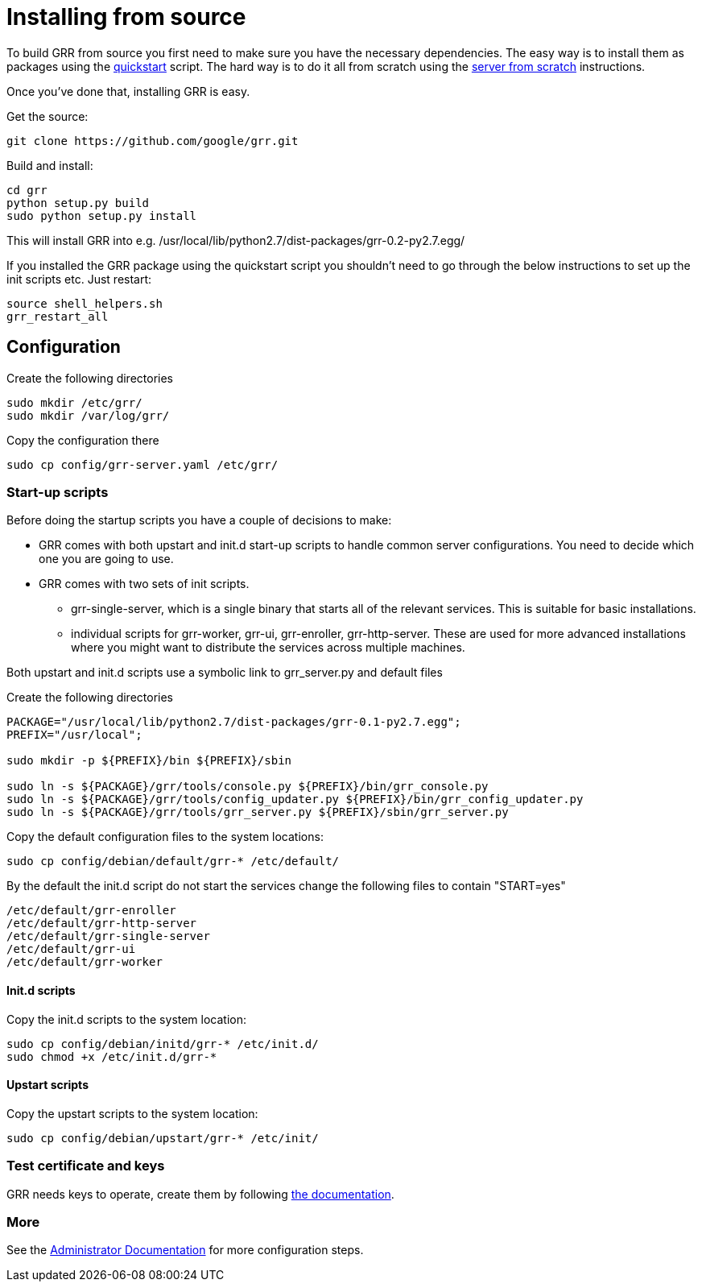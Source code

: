 = Installing from source =

To build GRR from source you first need to make sure you have the necessary
dependencies.  The easy way is to install them as packages using the
link:quickstart.adoc[quickstart] script.  The hard way is to do it all from
scratch using the link:serverfromscratch.adoc[server from scratch] instructions.

Once you've done that, installing GRR is easy.

Get the source:
-------------------------------------------------
git clone https://github.com/google/grr.git
-------------------------------------------------

Build and install:
-------------------------------------------------------
cd grr
python setup.py build
sudo python setup.py install
-------------------------------------------------------

This will install GRR into e.g.
/usr/local/lib/python2.7/dist-packages/grr-0.2-py2.7.egg/

If you installed the GRR package using the quickstart script you
shouldn't need to go through the below instructions to set up the init scripts
etc.  Just restart:

---------------------------------------------------
source shell_helpers.sh
grr_restart_all
---------------------------------------------------

== Configuration ==

Create the following directories
-------------------------------------------------------
sudo mkdir /etc/grr/
sudo mkdir /var/log/grr/
-------------------------------------------------------

Copy the configuration there
-------------------------------------------------------
sudo cp config/grr-server.yaml /etc/grr/
-------------------------------------------------------

=== Start-up scripts ===

Before doing the startup scripts you have a couple of decisions to make:

 - GRR comes with both upstart and init.d start-up scripts to handle common
   server configurations. You need to decide which one you are going to use. 
 - GRR comes with two sets of init scripts. 
  * grr-single-server, which is a single binary that starts all of the relevant
    services. This is suitable for basic installations. 
  * individual scripts for grr-worker, grr-ui, grr-enroller, grr-http-server.
    These are used for more advanced installations where you might want to
    distribute the services across multiple machines. 


Both upstart and init.d scripts use a symbolic link to grr_server.py and default files

Create the following directories
------------------------------------------------------------------------------------------
PACKAGE="/usr/local/lib/python2.7/dist-packages/grr-0.1-py2.7.egg";
PREFIX="/usr/local";

sudo mkdir -p ${PREFIX}/bin ${PREFIX}/sbin

sudo ln -s ${PACKAGE}/grr/tools/console.py ${PREFIX}/bin/grr_console.py
sudo ln -s ${PACKAGE}/grr/tools/config_updater.py ${PREFIX}/bin/grr_config_updater.py
sudo ln -s ${PACKAGE}/grr/tools/grr_server.py ${PREFIX}/sbin/grr_server.py
------------------------------------------------------------------------------------------

Copy the default configuration files to the system locations:
-------------------------------------------------------
sudo cp config/debian/default/grr-* /etc/default/
-------------------------------------------------------

By the default the init.d script do not start the services change the following files to contain "START=yes"
-------------------------------------------------------
/etc/default/grr-enroller
/etc/default/grr-http-server
/etc/default/grr-single-server
/etc/default/grr-ui
/etc/default/grr-worker
-------------------------------------------------------

==== Init.d scripts ====
Copy the init.d scripts to the system location:
-------------------------------------------------------
sudo cp config/debian/initd/grr-* /etc/init.d/
sudo chmod +x /etc/init.d/grr-*
-------------------------------------------------------

==== Upstart scripts ====
Copy the upstart scripts to the system location:
-------------------------------------------------------
sudo cp config/debian/upstart/grr-* /etc/init/
-------------------------------------------------------

=== Test certificate and keys ===
GRR needs keys to operate, create them by following
link:admin.adoc#key-management[the documentation].

=== More ===
See the link:admin.adoc[Administrator Documentation] for more configuration steps.

